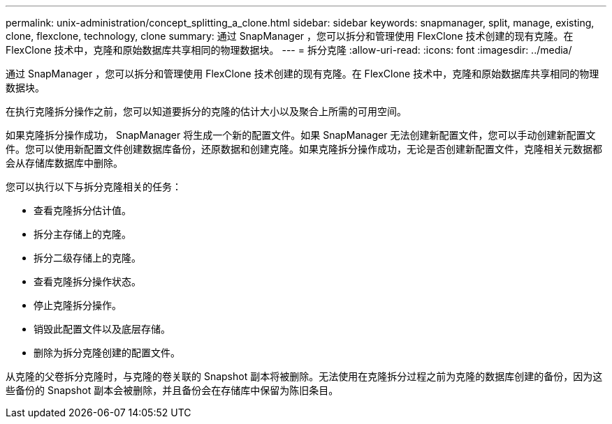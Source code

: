 ---
permalink: unix-administration/concept_splitting_a_clone.html 
sidebar: sidebar 
keywords: snapmanager, split, manage, existing, clone, flexclone, technology, clone 
summary: 通过 SnapManager ，您可以拆分和管理使用 FlexClone 技术创建的现有克隆。在 FlexClone 技术中，克隆和原始数据库共享相同的物理数据块。 
---
= 拆分克隆
:allow-uri-read: 
:icons: font
:imagesdir: ../media/


[role="lead"]
通过 SnapManager ，您可以拆分和管理使用 FlexClone 技术创建的现有克隆。在 FlexClone 技术中，克隆和原始数据库共享相同的物理数据块。

在执行克隆拆分操作之前，您可以知道要拆分的克隆的估计大小以及聚合上所需的可用空间。

如果克隆拆分操作成功， SnapManager 将生成一个新的配置文件。如果 SnapManager 无法创建新配置文件，您可以手动创建新配置文件。您可以使用新配置文件创建数据库备份，还原数据和创建克隆。如果克隆拆分操作成功，无论是否创建新配置文件，克隆相关元数据都会从存储库数据库中删除。

您可以执行以下与拆分克隆相关的任务：

* 查看克隆拆分估计值。
* 拆分主存储上的克隆。
* 拆分二级存储上的克隆。
* 查看克隆拆分操作状态。
* 停止克隆拆分操作。
* 销毁此配置文件以及底层存储。
* 删除为拆分克隆创建的配置文件。


从克隆的父卷拆分克隆时，与克隆的卷关联的 Snapshot 副本将被删除。无法使用在克隆拆分过程之前为克隆的数据库创建的备份，因为这些备份的 Snapshot 副本会被删除，并且备份会在存储库中保留为陈旧条目。
